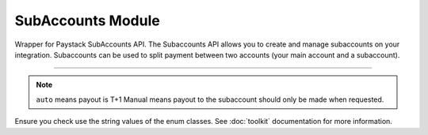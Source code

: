 ===========================================
SubAccounts Module
===========================================

.. :py:currentmodule:: paystackease.apis.subaccounts


Wrapper for Paystack SubAccounts API. The Subaccounts API allows you to create and manage subaccounts on your integration. Subaccounts can be used to split payment between two accounts (your main account and a subaccount).

-------------

.. py:class:: SubAccountClientAPI(secret_key: str = None)

    Bases: :py:class:`~paystackease.base.PayStackBaseClientAPI`

    Paystack SubAccount API Reference: `Subaccount`_

    .. py:method:: create_subaccount(business_name: str, settlement_bank: str, account_number: str, percentage_charge: float, description: str, primary_contact_email: str | None = None, primary_contact_name: str | None = None, primary_contact_phone: str | None = None, metadata: Dict[str, List[Dict[str, Any]]] | None = None)→ Response

        Create a subaccount

        :param business_name: The business name of the subaccount
        :type business_name: str
        :param settlement_bank: Bank code for the bank
        :type settlement_bank: str
        :param account_number:
        :type account_number: str
        :param percentage_charge: The percentage charge receives from each payment made to the subaccount
        :type percentage_charge: float
        :param description: The description of the subaccount
        :type description: str
        :param primary_contact_email: A contact email for the subaccount
        :type primary_contact_email: str, optional
        :param primary_contact_name: A name for the contact person for this subaccount
        :type primary_contact_name: str, optional
        :param primary_contact_phone: A phone number to call for this subaccount
        :type primary_contact_phone: str, optional
        :param metadata: Metadata associated with the subaccount. It is a dictionary of custom fields type of metadata
        :type metadata: Dict[str, List[Dict[str, Any]]] | None,

        :return: A response from the API
        :rtype: Response object

    .. py:method:: fetch_subaccount(id_or_code: str)→ Response

        Fetch a subaccount

        :param id_or_code: The id or code of the subaccount
        :type id_or_code: str

        :return: A response from the API
        :rtype: Response object

    .. py:method:: list_subaccounts(per_page: int | None = 50, page: int | None = 1, from_date: date | None = None, to_date: date | None = None)→ Response

        List subaccounts

        :param per_page: The number of subaccounts to return. (default: 50)
        :type per_page: int, optional
        :param page: The page to return. (default: 1)
        :type page: int, optional
        :param from_date: The date from which to list subaccounts
        :type from_date: date, optional
        :param to_date: The date until which to list subaccounts
        :type to_date: date, optional

        :return: A response from the API
        :rtype: Response object

    .. py:method:: update_subaccount(id_or_code: str, business_name: str, settlement_bank: str, account_number: str, active: bool | None = None, percentage_charge: float | None = None, description: str | None = None, primary_contact_email: str | None = None, primary_contact_name: str | None = None, primary_contact_phone: str | None = None, settlement_schedule: str | None = None, metadata: Dict[str, List[Dict[str, Any]]] | None = None)→ Response

        Update a subaccount

        :param id_or_code: The id or code of the subaccount
        :type id_or_code: str
        :param business_name: The business name of the subaccount
        :type business_name: str
        :param settlement_bank: Bank code for the bank
        :type settlement_bank: str
        :param account_number:
        :type account_number: str
        :param active: Whether the subaccount is active or not. (default: True)
        :type active: bool, optional
        :param percentage_charge: The percentage charge receives from each payment made to the subaccount
        :type percentage_charge: float, optional
        :param description: The description of the subaccount
        :type description: str, optional
        :param primary_contact_email: A contact email for the subaccount
        :type primary_contact_email: str, optional
        :param primary_contact_name: A name for the contact person for this subaccount
        :type primary_contact_name: str, optional
        :param primary_contact_phone: A phone number to call for this subaccount
        :type primary_contact_phone: str, optional
        :param settlement_schedule: The settlement schedule of the subaccount. (default: auto)
        :type settlement_schedule: str, optional
        :param metadata: Metadata associated with the subaccount. It is a dictionary of custom fields type
        :type metadata: Dict[str, List[Dict[str, Any]]] | None,

        :return: A response from the API
        :rtype: Response object

.. note::

    ``auto`` means payout is T+1 Manual means payout to the subaccount should only be made when requested.

Ensure you check use the string values of the enum classes. See :doc:`toolkit` documentation for more information.

.. _Subaccount: https://paystack.com/docs/api/subaccount/
